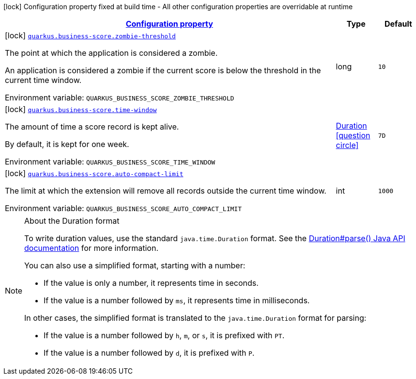 
:summaryTableId: quarkus-business-score
[.configuration-legend]
icon:lock[title=Fixed at build time] Configuration property fixed at build time - All other configuration properties are overridable at runtime
[.configuration-reference.searchable, cols="80,.^10,.^10"]
|===

h|[[quarkus-business-score_configuration]]link:#quarkus-business-score_configuration[Configuration property]

h|Type
h|Default

a|icon:lock[title=Fixed at build time] [[quarkus-business-score_quarkus-business-score-zombie-threshold]]`link:#quarkus-business-score_quarkus-business-score-zombie-threshold[quarkus.business-score.zombie-threshold]`


[.description]
--
The point at which the application is considered a zombie.

An application is considered a zombie if the current score is below the threshold in the current time window.

ifdef::add-copy-button-to-env-var[]
Environment variable: env_var_with_copy_button:+++QUARKUS_BUSINESS_SCORE_ZOMBIE_THRESHOLD+++[]
endif::add-copy-button-to-env-var[]
ifndef::add-copy-button-to-env-var[]
Environment variable: `+++QUARKUS_BUSINESS_SCORE_ZOMBIE_THRESHOLD+++`
endif::add-copy-button-to-env-var[]
--|long 
|`10`


a|icon:lock[title=Fixed at build time] [[quarkus-business-score_quarkus-business-score-time-window]]`link:#quarkus-business-score_quarkus-business-score-time-window[quarkus.business-score.time-window]`


[.description]
--
The amount of time a score record is kept alive.

By default, it is kept for one week.

ifdef::add-copy-button-to-env-var[]
Environment variable: env_var_with_copy_button:+++QUARKUS_BUSINESS_SCORE_TIME_WINDOW+++[]
endif::add-copy-button-to-env-var[]
ifndef::add-copy-button-to-env-var[]
Environment variable: `+++QUARKUS_BUSINESS_SCORE_TIME_WINDOW+++`
endif::add-copy-button-to-env-var[]
--|link:https://docs.oracle.com/javase/8/docs/api/java/time/Duration.html[Duration]
  link:#duration-note-anchor-{summaryTableId}[icon:question-circle[title=More information about the Duration format]]
|`7D`


a|icon:lock[title=Fixed at build time] [[quarkus-business-score_quarkus-business-score-auto-compact-limit]]`link:#quarkus-business-score_quarkus-business-score-auto-compact-limit[quarkus.business-score.auto-compact-limit]`


[.description]
--
The limit at which the extension will remove all records outside the current time window.

ifdef::add-copy-button-to-env-var[]
Environment variable: env_var_with_copy_button:+++QUARKUS_BUSINESS_SCORE_AUTO_COMPACT_LIMIT+++[]
endif::add-copy-button-to-env-var[]
ifndef::add-copy-button-to-env-var[]
Environment variable: `+++QUARKUS_BUSINESS_SCORE_AUTO_COMPACT_LIMIT+++`
endif::add-copy-button-to-env-var[]
--|int 
|`1000`

|===
ifndef::no-duration-note[]
[NOTE]
[id='duration-note-anchor-{summaryTableId}']
.About the Duration format
====
To write duration values, use the standard `java.time.Duration` format.
See the link:https://docs.oracle.com/en/java/javase/17/docs/api/java.base/java/time/Duration.html#parse(java.lang.CharSequence)[Duration#parse() Java API documentation] for more information.

You can also use a simplified format, starting with a number:

* If the value is only a number, it represents time in seconds.
* If the value is a number followed by `ms`, it represents time in milliseconds.

In other cases, the simplified format is translated to the `java.time.Duration` format for parsing:

* If the value is a number followed by `h`, `m`, or `s`, it is prefixed with `PT`.
* If the value is a number followed by `d`, it is prefixed with `P`.
====
endif::no-duration-note[]
